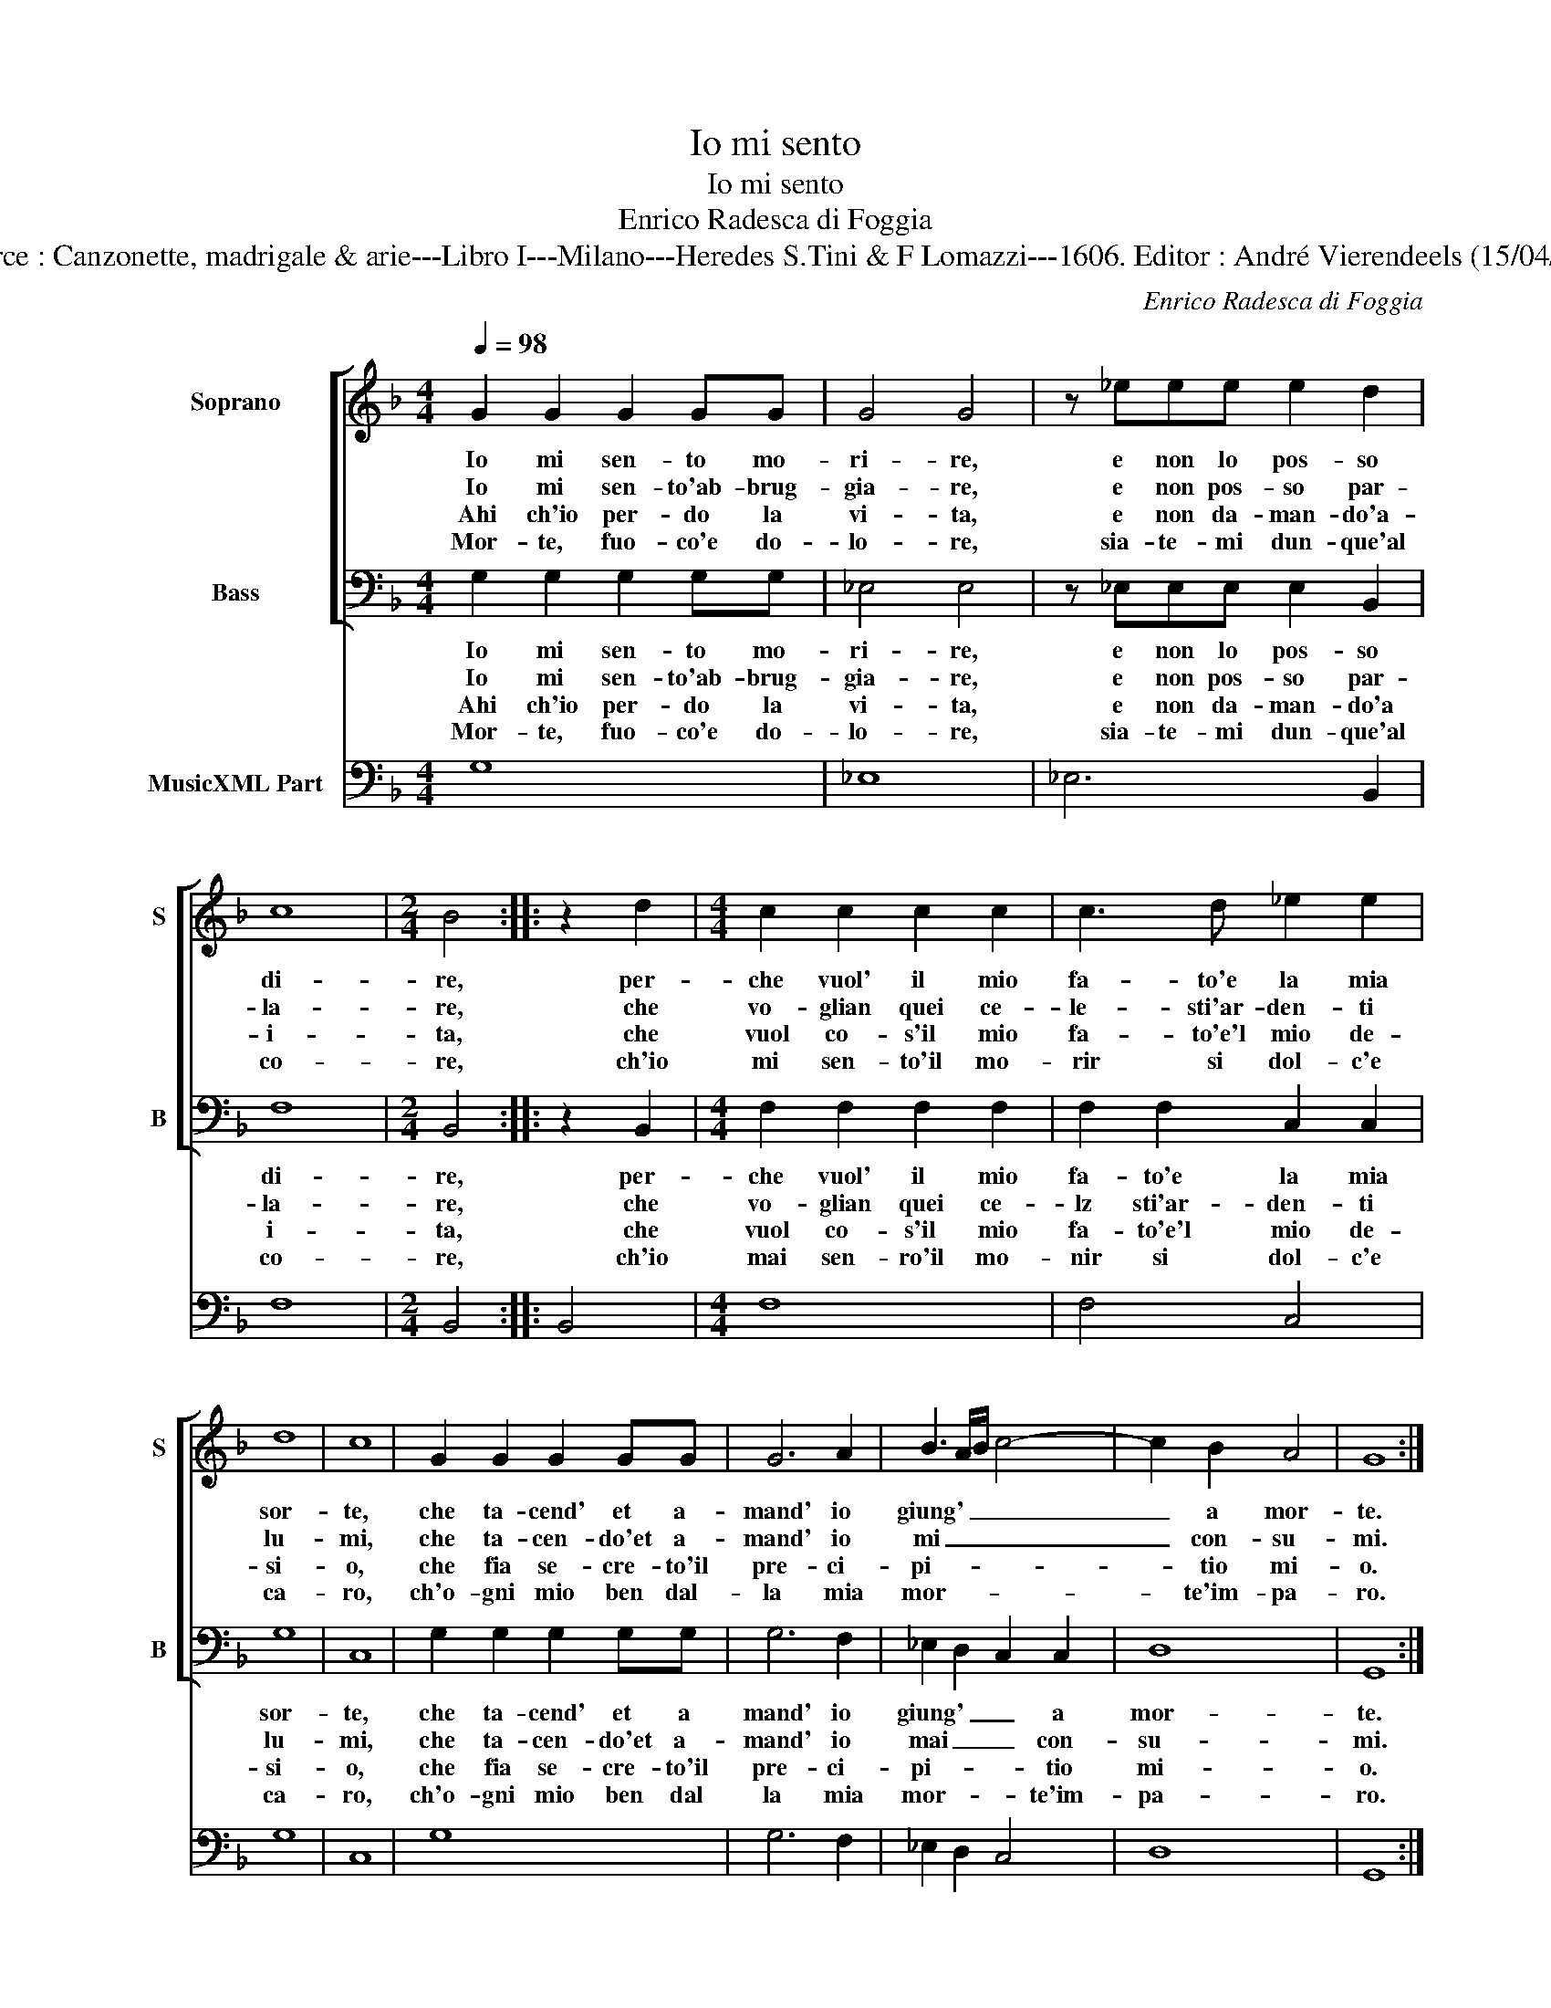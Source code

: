 X:1
T:Io mi sento
T:Io mi sento
T:Enrico Radesca di Foggia
T:Source : Canzonette, madrigale & arie---Libro I---Milano---Heredes S.Tini & F Lomazzi---1606. Editor : André Vierendeels (15/04/14).
C:Enrico Radesca di Foggia
%%score [ 1 2 ] 3
L:1/8
Q:1/4=98
M:4/4
K:F
V:1 treble nm="Soprano" snm="S"
V:2 bass nm="Bass" snm="B"
V:3 bass nm="MusicXML Part"
V:1
 G2 G2 G2 GG | G4 G4 | z _eee e2 d2 | c8 |[M:2/4] B4 :: z2 d2 |[M:4/4] c2 c2 c2 c2 | c3 d _e2 e2 | %8
w: Io mi sen- to mo-|ri- re,|e non lo pos- so|di-|re,|per-|che vuol' il mio|fa- to'e la mia|
w: Io mi sen- to'ab- brug-|gia- re,|e non pos- so par-|la-|re,|che|vo- glian quei ce-|le- sti'ar- den- ti|
w: Ahi ch'io per- do la|vi- ta,|e non da- man- do'a-|i-|ta,|che|vuol co- s'il mio|fa- to'e'l mio de-|
w: Mor- te, fuo- co'e do-|lo- re,|sia- te- mi dun- que'al|co-|re,|ch'io|mi sen- to'il mo-|rir si dol- c'e|
 d8 | c8 | G2 G2 G2 GG | G6 A2 | B3 A/B/ c4- | c2 B2 A4 | G8 :| %15
w: sor-|te,|che ta- cend' et a-|mand' io|giung' _ _ _|_ a mor-|te.|
w: lu-|mi,|che ta- cen- do'et a-|mand' io|mi _ _ _|_ con- su-|mi.|
w: si-|o,|che fia se- cre- to'il|pre- ci-|pi- * * *|* tio mi-|o.|
w: ca-|ro,|ch'o- gni mio ben dal-|la mia|mor- * * *|* te'im- pa-|ro.|
V:2
 G,2 G,2 G,2 G,G, | _E,4 E,4 | z _E,E,E, E,2 B,,2 | F,8 |[M:2/4] B,,4 :: z2 B,,2 | %6
w: Io mi sen- to mo-|ri- re,|e non lo pos- so|di-|re,|per-|
w: Io mi sen- to'ab- brug-|gia- re,|e non pos- so par-|la-|re,|che|
w: Ahi ch'io per- do la|vi- ta,|e non da- man- do'a|i-|ta,|che|
w: Mor- te, fuo- co'e do-|lo- re,|sia- te- mi dun- que'al|co-|re,|ch'io|
[M:4/4] F,2 F,2 F,2 F,2 | F,2 F,2 C,2 C,2 | G,8 | C,8 | G,2 G,2 G,2 G,G, | G,6 F,2 | %12
w: che vuol' il mio|fa- to'e la mia|sor-|te,|che ta- cend' et a|mand' io|
w: vo- glian quei ce-|lz sti'ar- den- ti|lu-|mi,|che ta- cen- do'et a-|mand' io|
w: vuol co- s'il mio|fa- to'e'l mio de-|si-|o,|che fia se- cre- to'il|pre- ci-|
w: mai sen- ro'il mo-|nir si dol- c'e|ca-|ro,|ch'o- gni mio ben dal|la mia|
 _E,2 D,2 C,2 C,2 | D,8 | G,,8 :| %15
w: giung' _ _ a|mor-|te.|
w: mai _ _ con-|su-|mi.|
w: pi- * * tio|mi-|o.|
w: mor- * * te'im-|pa-|ro.|
V:3
 G,8 | _E,8 | _E,6 B,,2 | F,8 |[M:2/4] B,,4 :: B,,4 |[M:4/4] F,8 | F,4 C,4 | G,8 | C,8 | G,8 | %11
 G,6 F,2 | _E,2 D,2 C,4 | D,8 | G,,8 :| %15

